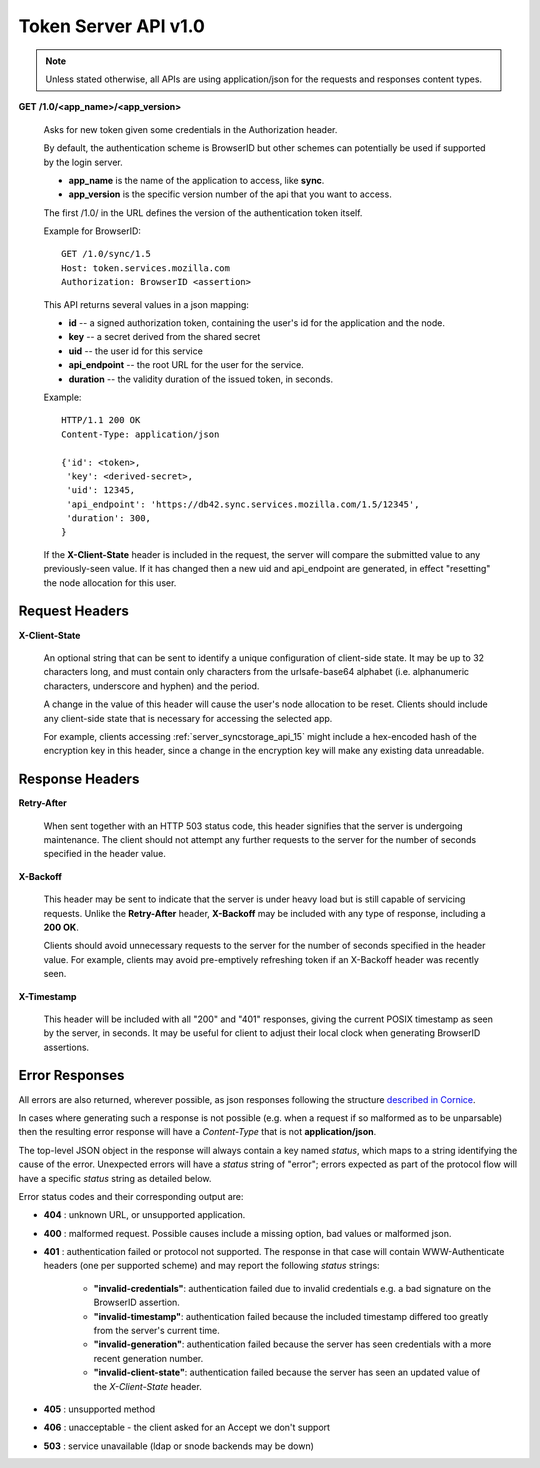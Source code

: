 =====================
Token Server API v1.0
=====================

.. note::

    Unless stated otherwise, all APIs are using application/json for the requests
    and responses content types.


**GET** **/1.0/<app_name>/<app_version>**

    Asks for new token given some credentials in the Authorization header.

    By default, the authentication scheme is BrowserID but other schemes can
    potentially be used if supported by the login server.

    - **app_name** is the name of the application to access, like **sync**.
    - **app_version** is the specific version number of the api that you want
      to access.

    The first /1.0/ in the URL defines the version of the authentication
    token itself.

    Example for BrowserID::

        GET /1.0/sync/1.5
        Host: token.services.mozilla.com
        Authorization: BrowserID <assertion>

    This API returns several values in a json mapping:

    - **id** -- a signed authorization token, containing the
      user's id for the application and the node.
    - **key** -- a secret derived from the shared secret
    - **uid** -- the user id for this service
    - **api_endpoint** -- the root URL for the user for the service.
    - **duration** -- the validity duration of the issued token, in seconds.

    Example::

        HTTP/1.1 200 OK
        Content-Type: application/json

        {'id': <token>,
         'key': <derived-secret>,
         'uid': 12345,
         'api_endpoint': 'https://db42.sync.services.mozilla.com/1.5/12345',
         'duration': 300,
        }

    If the **X-Client-State** header is included in the request, the
    server will compare the submitted value to any previously-seen value.
    If it has changed then a new uid and api_endpoint are generated, in
    effect "resetting" the node allocation for this user.


Request Headers
===============


**X-Client-State**

    An optional string that can be sent to identify a unique configuration
    of client-side state.  It may be up to 32 characters long, and must
    contain only characters from the urlsafe-base64 alphabet (i.e.
    alphanumeric characters, underscore and hyphen) and the period.
    
    A change in the value of this header will cause the user's node
    allocation to be reset.  Clients should include any client-side state
    that is necessary for accessing the selected app.

    For example, clients accessing :ref:`server_syncstorage_api_15` might
    include a hex-encoded hash  of the encryption key in this header, since
    a change in the encryption key will make any existing data unreadable.


Response Headers
================

**Retry-After**

    When sent together with an HTTP 503 status code, this header signifies that
    the server is undergoing maintenance. The client should not attempt any
    further requests to the server for the number of seconds specified in
    the header value.

**X-Backoff**

    This header may be sent to indicate that the server is under heavy load
    but is still capable of servicing requests.  Unlike the **Retry-After**
    header, **X-Backoff** may be included with any type of response, including
    a **200 OK**.

    Clients should avoid unnecessary requests to the server for the number of seconds
    specified in the header value.  For example, clients may avoid pre-emptively
    refreshing token if an X-Backoff header was recently seen.

**X-Timestamp**

    This header will be included with all "200" and "401" responses, giving
    the current POSIX timestamp as seen by the server, in seconds.  It may
    be useful for client to adjust their local clock when generating BrowserID
    assertions.


Error Responses
===============

All errors are also returned, wherever possible, as json responses following the
structure `described in Cornice
<http://cornice.readthedocs.org/en/latest/validation.html#dealing-with-errors>`_.

In cases where generating such a response is not possible (e.g. when a request
if so malformed as to be unparsable) then the resulting error response will
have a *Content-Type* that is not **application/json**.

The top-level JSON object in the response will always contain a key named
`status`, which maps to a string identifying the cause of the error.  Unexpected
errors will have a `status` string of "error"; errors expected as part of
the protocol flow will have a specific `status` string as detailed below.

Error status codes and their corresponding output are:

- **404** : unknown URL, or unsupported application.
- **400** : malformed request. Possible causes include a missing
  option, bad values or malformed json.
- **401** : authentication failed or protocol not supported.
  The response in that case will contain WWW-Authenticate headers
  (one per supported scheme) and may report the following `status`
  strings:

    - **"invalid-credentials"**: authentication failed due to invalid
      credentials e.g. a bad signature on the BrowserID assertion.
    - **"invalid-timestamp"**: authentication failed because the included
      timestamp differed too greatly from the server's current time.
    - **"invalid-generation"**:  authentication failed because the server
      has seen credentials with a more recent generation number.
    - **"invalid-client-state"**:  authentication failed because the server
      has seen an updated value of the *X-Client-State* header.

- **405** : unsupported method
- **406** : unacceptable - the client asked for an Accept we don't support
- **503** : service unavailable (ldap or snode backends may be down)
